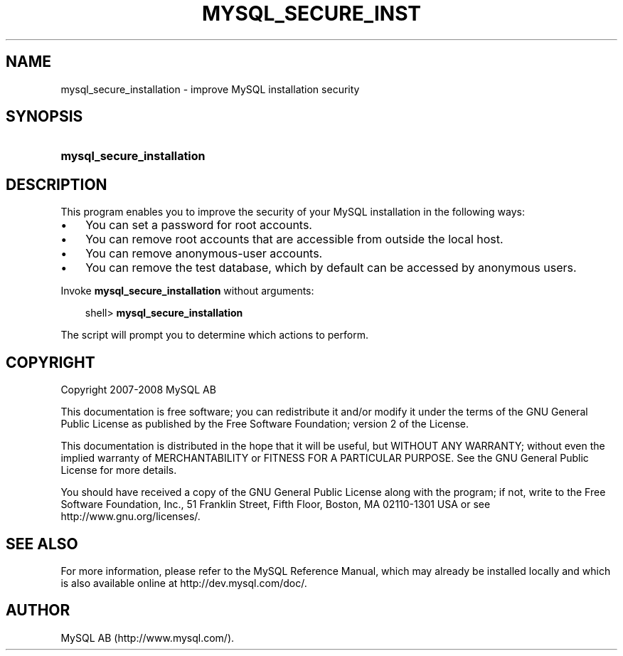 .\"     Title: \fBmysql_secure_installation\fR
.\"    Author: 
.\" Generator: DocBook XSL Stylesheets v1.70.1 <http://docbook.sf.net/>
.\"      Date: 08/02/2008
.\"    Manual: MySQL Database System
.\"    Source: MySQL 5.0
.\"
.TH "\fBMYSQL_SECURE_INST" "1" "08/02/2008" "MySQL 5.0" "MySQL Database System"
.\" disable hyphenation
.nh
.\" disable justification (adjust text to left margin only)
.ad l
.SH "NAME"
mysql_secure_installation \- improve MySQL installation security
.SH "SYNOPSIS"
.HP 26
\fBmysql_secure_installation\fR
.SH "DESCRIPTION"
.PP
This program enables you to improve the security of your MySQL installation in the following ways:
.TP 3n
\(bu
You can set a password for
root
accounts.
.TP 3n
\(bu
You can remove
root
accounts that are accessible from outside the local host.
.TP 3n
\(bu
You can remove anonymous\-user accounts.
.TP 3n
\(bu
You can remove the
test
database, which by default can be accessed by anonymous users.
.sp
.RE
.PP
Invoke
\fBmysql_secure_installation\fR
without arguments:
.sp
.RS 3n
.nf
shell> \fBmysql_secure_installation\fR
.fi
.RE
.PP
The script will prompt you to determine which actions to perform.
.SH "COPYRIGHT"
.PP
Copyright 2007\-2008 MySQL AB
.PP
This documentation is free software; you can redistribute it and/or modify it under the terms of the GNU General Public License as published by the Free Software Foundation; version 2 of the License.
.PP
This documentation is distributed in the hope that it will be useful, but WITHOUT ANY WARRANTY; without even the implied warranty of MERCHANTABILITY or FITNESS FOR A PARTICULAR PURPOSE. See the GNU General Public License for more details.
.PP
You should have received a copy of the GNU General Public License along with the program; if not, write to the Free Software Foundation, Inc., 51 Franklin Street, Fifth Floor, Boston, MA 02110\-1301 USA or see http://www.gnu.org/licenses/.
.SH "SEE ALSO"
For more information, please refer to the MySQL Reference Manual,
which may already be installed locally and which is also available
online at http://dev.mysql.com/doc/.
.SH AUTHOR
MySQL AB (http://www.mysql.com/).
